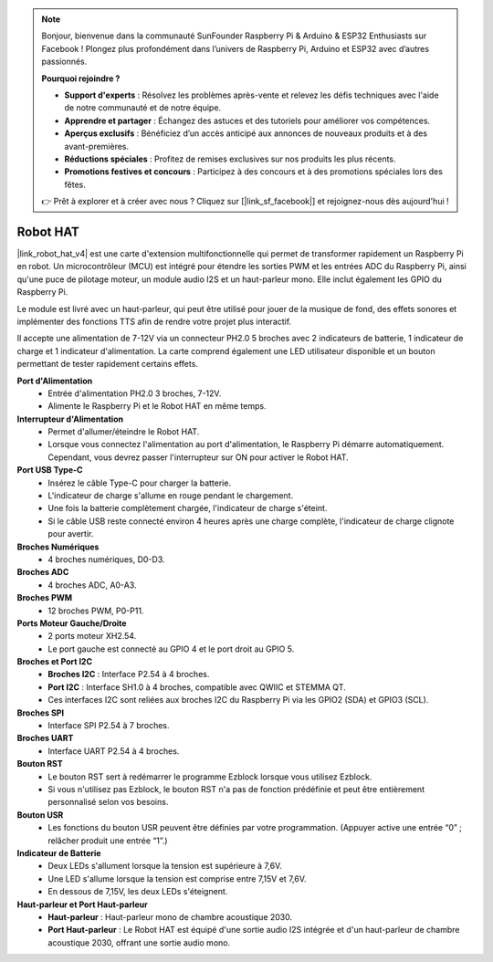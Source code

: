 .. note::

    Bonjour, bienvenue dans la communauté SunFounder Raspberry Pi & Arduino & ESP32 Enthusiasts sur Facebook ! Plongez plus profondément dans l’univers de Raspberry Pi, Arduino et ESP32 avec d’autres passionnés.

    **Pourquoi rejoindre ?**

    - **Support d'experts** : Résolvez les problèmes après-vente et relevez les défis techniques avec l'aide de notre communauté et de notre équipe.
    - **Apprendre et partager** : Échangez des astuces et des tutoriels pour améliorer vos compétences.
    - **Aperçus exclusifs** : Bénéficiez d’un accès anticipé aux annonces de nouveaux produits et à des avant-premières.
    - **Réductions spéciales** : Profitez de remises exclusives sur nos produits les plus récents.
    - **Promotions festives et concours** : Participez à des concours et à des promotions spéciales lors des fêtes.

    👉 Prêt à explorer et à créer avec nous ? Cliquez sur [|link_sf_facebook|] et rejoignez-nous dès aujourd'hui !

Robot HAT
==================

|link_robot_hat_v4| est une carte d'extension multifonctionnelle qui permet de transformer rapidement un Raspberry Pi en robot. 
Un microcontrôleur (MCU) est intégré pour étendre les sorties PWM et les entrées ADC du Raspberry Pi, 
ainsi qu'une puce de pilotage moteur, un module audio I2S et un haut-parleur mono. 
Elle inclut également les GPIO du Raspberry Pi.

Le module est livré avec un haut-parleur, 
qui peut être utilisé pour jouer de la musique de fond, des effets sonores et implémenter des fonctions TTS afin de rendre votre projet plus interactif.

Il accepte une alimentation de 7-12V via un connecteur PH2.0 5 broches avec 2 indicateurs de batterie, 1 indicateur de charge et 1 indicateur d'alimentation. 
La carte comprend également une LED utilisateur disponible et un bouton permettant de tester rapidement certains effets.

.. image:: img/O1902V40RobotHAT.png

**Port d'Alimentation**
    * Entrée d'alimentation PH2.0 3 broches, 7-12V.
    * Alimente le Raspberry Pi et le Robot HAT en même temps.

**Interrupteur d'Alimentation**
    * Permet d'allumer/éteindre le Robot HAT.
    * Lorsque vous connectez l'alimentation au port d'alimentation, le Raspberry Pi démarre automatiquement. Cependant, vous devrez passer l'interrupteur sur ON pour activer le Robot HAT.

**Port USB Type-C**
    * Insérez le câble Type-C pour charger la batterie.
    * L'indicateur de charge s'allume en rouge pendant le chargement.
    * Une fois la batterie complètement chargée, l'indicateur de charge s'éteint.
    * Si le câble USB reste connecté environ 4 heures après une charge complète, l'indicateur de charge clignote pour avertir.

**Broches Numériques**
    * 4 broches numériques, D0-D3.

**Broches ADC**
    * 4 broches ADC, A0-A3.

**Broches PWM**
    * 12 broches PWM, P0-P11.

**Ports Moteur Gauche/Droite**
    * 2 ports moteur XH2.54.
    * Le port gauche est connecté au GPIO 4 et le port droit au GPIO 5.

**Broches et Port I2C**
    * **Broches I2C** : Interface P2.54 à 4 broches.
    * **Port I2C** : Interface SH1.0 à 4 broches, compatible avec QWIIC et STEMMA QT. 
    * Ces interfaces I2C sont reliées aux broches I2C du Raspberry Pi via les GPIO2 (SDA) et GPIO3 (SCL).

**Broches SPI**
    * Interface SPI P2.54 à 7 broches.

**Broches UART**
    * Interface UART P2.54 à 4 broches.

**Bouton RST**
    * Le bouton RST sert à redémarrer le programme Ezblock lorsque vous utilisez Ezblock. 
    * Si vous n'utilisez pas Ezblock, le bouton RST n'a pas de fonction prédéfinie et peut être entièrement personnalisé selon vos besoins.

**Bouton USR**
    * Les fonctions du bouton USR peuvent être définies par votre programmation. (Appuyer active une entrée “0” ; relâcher produit une entrée “1”.) 

**Indicateur de Batterie**
    * Deux LEDs s'allument lorsque la tension est supérieure à 7,6V.
    * Une LED s'allume lorsque la tension est comprise entre 7,15V et 7,6V. 
    * En dessous de 7,15V, les deux LEDs s'éteignent.

**Haut-parleur et Port Haut-parleur**
    * **Haut-parleur** : Haut-parleur mono de chambre acoustique 2030.
    * **Port Haut-parleur** : Le Robot HAT est équipé d'une sortie audio I2S intégrée et d'un haut-parleur de chambre acoustique 2030, offrant une sortie audio mono.
